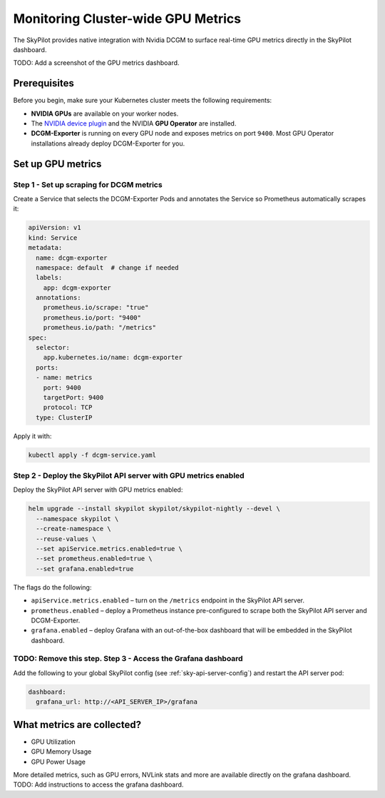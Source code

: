 .. _api-server-gpu-metrics-setup:

Monitoring Cluster-wide GPU Metrics
===================================

The SkyPilot provides native integration with Nvidia DCGM to surface 
real-time GPU metrics directly in the SkyPilot dashboard. 

TODO: Add a screenshot of the GPU metrics dashboard.

Prerequisites
-------------

Before you begin, make sure your Kubernetes cluster meets the following
requirements:

* **NVIDIA GPUs** are available on your worker nodes.
* The `NVIDIA device plugin <https://github.com/NVIDIA/k8s-device-plugin>`__
  and the NVIDIA **GPU Operator** are installed.
* **DCGM-Exporter** is running on every GPU node and exposes metrics on
  port ``9400``.  Most GPU Operator installations already deploy DCGM-Exporter for you.

Set up GPU metrics
------------------

Step 1 - Set up scraping for DCGM metrics
^^^^^^^^^^^^^^^^^^^^^^^^^^^^^^^^^^^^^^^^

Create a Service that selects the DCGM-Exporter Pods and annotates the Service so Prometheus automatically scrapes it:

.. code-block:: yaml

  apiVersion: v1
  kind: Service
  metadata:
    name: dcgm-exporter
    namespace: default  # change if needed
    labels:
      app: dcgm-exporter
    annotations:
      prometheus.io/scrape: "true"
      prometheus.io/port: "9400"
      prometheus.io/path: "/metrics"
  spec:
    selector:
      app.kubernetes.io/name: dcgm-exporter
    ports:
    - name: metrics
      port: 9400
      targetPort: 9400
      protocol: TCP
    type: ClusterIP

Apply it with:

.. code-block:: bash

  kubectl apply -f dcgm-service.yaml

Step 2 - Deploy the SkyPilot API server with GPU metrics enabled
^^^^^^^^^^^^^^^^^^^^^^^^^^^^^^^^^^^^^^^^^^^^^^^^^^^^^^^^^^^^^^^^^

Deploy the SkyPilot API server with GPU metrics enabled:

.. code-block:: bash

   helm upgrade --install skypilot skypilot/skypilot-nightly --devel \
     --namespace skypilot \
     --create-namespace \
     --reuse-values \
     --set apiService.metrics.enabled=true \
     --set prometheus.enabled=true \
     --set grafana.enabled=true

The flags do the following:

* ``apiService.metrics.enabled`` – turn on the ``/metrics`` endpoint in the
  SkyPilot API server.
* ``prometheus.enabled`` – deploy a Prometheus instance pre-configured to
  scrape both the SkyPilot API server and DCGM-Exporter.
* ``grafana.enabled`` – deploy Grafana with an out-of-the-box dashboard that will be embedded in the SkyPilot dashboard. 


TODO: Remove this step. Step 3 - Access the Grafana dashboard
^^^^^^^^^^^^^^^^^^^^^^^^^^^^^^^^^^^^^^^^^^^^^^^^^^^^^^^^^^^^^

Add the following to your global SkyPilot config (see :ref:`sky-api-server-config`) and restart the API server pod:

.. code-block:: yaml

  dashboard:
    grafana_url: http://<API_SERVER_IP>/grafana


What metrics are collected?
---------------------------

* GPU Utilization
* GPU Memory Usage
* GPU Power Usage

More detailed metrics, such as GPU errors, NVLink stats and more are available directly on the grafana dashboard. TODO: Add instructions to access the grafana dashboard.

